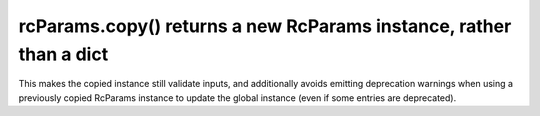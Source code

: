 rcParams.copy() returns a new RcParams instance, rather than a dict
~~~~~~~~~~~~~~~~~~~~~~~~~~~~~~~~~~~~~~~~~~~~~~~~~~~~~~~~~~~~~~~~~~~
This makes the copied instance still validate inputs, and additionally avoids
emitting deprecation warnings when using a previously copied RcParams instance
to update the global instance (even if some entries are deprecated).
